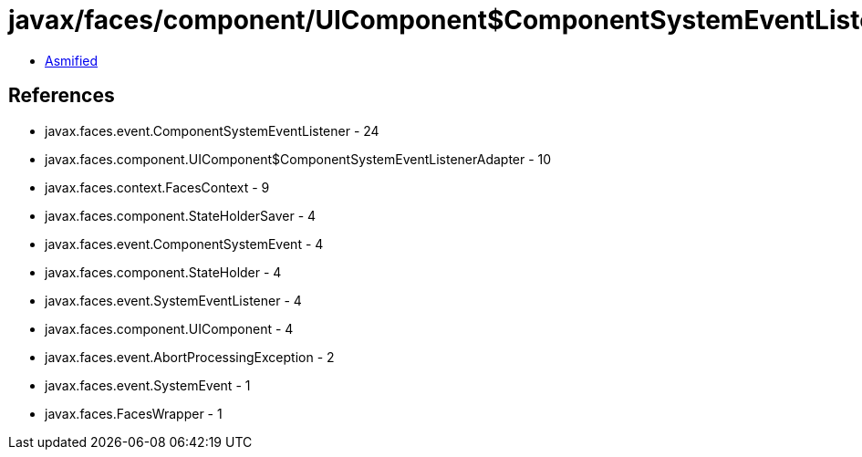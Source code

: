 = javax/faces/component/UIComponent$ComponentSystemEventListenerAdapter.class

 - link:UIComponent$ComponentSystemEventListenerAdapter-asmified.java[Asmified]

== References

 - javax.faces.event.ComponentSystemEventListener - 24
 - javax.faces.component.UIComponent$ComponentSystemEventListenerAdapter - 10
 - javax.faces.context.FacesContext - 9
 - javax.faces.component.StateHolderSaver - 4
 - javax.faces.event.ComponentSystemEvent - 4
 - javax.faces.component.StateHolder - 4
 - javax.faces.event.SystemEventListener - 4
 - javax.faces.component.UIComponent - 4
 - javax.faces.event.AbortProcessingException - 2
 - javax.faces.event.SystemEvent - 1
 - javax.faces.FacesWrapper - 1

